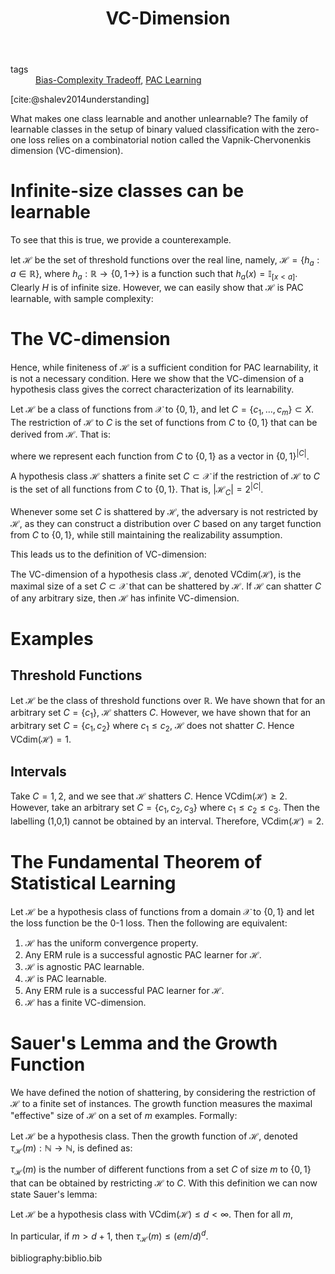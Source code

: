 :PROPERTIES:
:ID:       b4763515-8da5-4363-b7dc-b6f3b2227667
:END:
#+title: VC-Dimension
#+bibliography: biblio.bib

- tags :: [[id:26dd708c-44ba-4f4f-89d6-e40839693fb9][Bias-Complexity Tradeoff]], [[id:b35169d4-1829-401d-a473-0827592b2b78][PAC Learning]]

[cite:@shalev2014understanding]

What makes one class learnable and another unlearnable? The family of
learnable classes in the setup of binary valued classification with
the zero-one loss relies on a combinatorial notion called the
Vapnik-Chervonenkis dimension (VC-dimension).

* Infinite-size classes can be learnable

To see that this is true, we provide a counterexample.

let $\mathcal{H}$ be the set of threshold functions over the real
line, namely, $\mathcal{H} = \left\{h_a : a \in \mathbb{R}\right\}$,
where $h_a : \mathbb{R} \rightarrow \left\{ 0,1\rightarrow \right\}$ is a
function such that $h_a(x) = \mathbb{I}_{[x < a]}$. Clearly $H$ is of
infinite size. However, we can easily show that $\mathcal{H}$ is PAC
learnable, with sample complexity:

\begin{equation}
  m_H(\epsilon, \delta) \le \lceil \log (2/\delta) / \epsilon \rceil
\end{equation}

* The VC-dimension

Hence, while finiteness of $\mathcal{H}$ is a sufficient condition for
PAC learnability, it is not a necessary condition. Here we show that
the VC-dimension of a hypothesis class gives the correct
characterization of its learnability.

#+begin_definition
Let $\mathcal{H}$ be a class of functions from $\mathcal{X}$ to
$\left\{0,1\right\}$, and let $C = \{c_1, \dots, c_m\} \subset X$. The
restriction of $\mathcal{H}$ to $C$ is the set of functions from $C$
to $\{0, 1\}$ that can be derived from $\mathcal{H}$. That is:

\begin{equation}
  \mathcal{H}_C = \left\{ h(c_1), \dots, h(c_m) : h \in \mathcal{H} \right\}
\end{equation}
#+end_definition

where we represent each function from $C$ to $\{0, 1\}$ as a vector in
$\{0,1\}^{|C|}$.

#+begin_definition
A hypothesis class $\mathcal{H}$ shatters a finite set $C \subset
\mathcal{X}$ if the restriction of $\mathcal{H}$ to $C$ is the set of
all functions from $C$ to $\{0, 1\}$. That is, $|\mathcal{H}_C| =
2^{|C|}$.
#+end_definition

Whenever some set $C$ is shattered by $\mathcal{H}$, the adversary is
not restricted by $\mathcal{H}$, as they can construct a distribution
over $C$ based on any target function from $C$ to $\{0,1\}$, while
still maintaining the realizability assumption.

This leads us to the definition of VC-dimension:

#+begin_definition
The VC-dimension of a hypothesis class $\mathcal{H}$, denoted
$\textrm{VCdim}(\mathcal{H})$, is the maximal size of a set $C \subset
\mathcal{X}$ that can be shattered by $\mathcal{H}$. If $\mathcal{H}$
can shatter $C$ of any arbitrary size, then $\mathcal{H}$ has infinite VC-dimension.
#+end_definition

* Examples

** Threshold Functions
Let $\mathcal{H}$ be the class of threshold functions over
$\mathbb{R}$. We have shown that for an arbitrary set $C = \{c_1\}$,
$\mathcal{H}$ shatters $C$. However, we have shown that for an
arbitrary set $C = \{c_1, c_2\}$ where $c_1 \le c_2$, $\mathcal{H}$
does not shatter $C$. Hence $\textrm{VCdim}(\mathcal{H}) = 1$.

** Intervals

Take $C = {1, 2}$, and we see that $\mathcal{H}$ shatters $C$. Hence
$\textrm{VCdim}(\mathcal{H}) \ge 2$. However, take an arbitrary set $C
= \{c_1, c_2, c_3\}$ where $c_1 \le c_2 \le c_3$. Then the labelling
(1,0,1) cannot be obtained by an interval. Therefore,
$\textrm{VCdim}(\mathcal{H}) = 2$.

* The Fundamental Theorem of Statistical Learning

Let $\mathcal{H}$ be a hypothesis class of functions from a domain
$\mathcal{X}$ to $\{0, 1\}$ and let the loss function be the 0-1 loss.
Then the following are equivalent:

1. $\mathcal{H}$ has the uniform convergence property.
2. Any ERM rule is a successful agnostic PAC learner for $\mathcal{H}$.
3. $\mathcal{H}$ is agnostic PAC learnable.
4. $\mathcal{H}$ is PAC learnable.
5. Any ERM rule is a successful PAC learner for $\mathcal{H}$.
6. $\mathcal{H}$ has a finite VC-dimension.

* Sauer's Lemma and the Growth Function 

We have defined the notion of shattering, by considering the
restriction of $\mathcal{H}$ to a finite set of instances. The growth
function measures the maximal "effective" size of $\mathcal{H}$ on a
set of $m$ examples. Formally:

#+begin_definition
Let $\mathcal{H}$ be a hypothesis class. Then the growth function of
$\mathcal{H}$, denoted $\tau_{\mathcal{H}}(m) : \mathbb{N} \rightarrow
\mathbb{N}$, is defined as:

\begin{equation}
  \tau_{\mathcal{H}}(m) = \textrm{max}_{C \subset \mathcal{X} : |C| =
    m} |\mathcal{H}_C|
\end{equation}
#+end_definition

$\tau_{\mathcal{H}}(m)$ is the number of different functions from a
set $C$ of size $m$ to $\{0,1\}$ that can be obtained by restricting
$\mathcal{H}$ to $C$. With this definition we can now state Sauer's
lemma:

#+begin_definition
Let $\mathcal{H}$ be a hypothesis class with
$\textrm{VCdim}(\mathcal{H}) \le d < \infty$. Then for all $m$,

\begin{equation}
  \tau_{\mathcal{H}}(m) \le \sum_{i=0}^{d}{m \choose i}
\end{equation}

In particular, if $m > d + 1$, then $\tau_{\mathcal{H}}(m) \le (em/d)^d$.
#+end_definition

bibliography:biblio.bib
